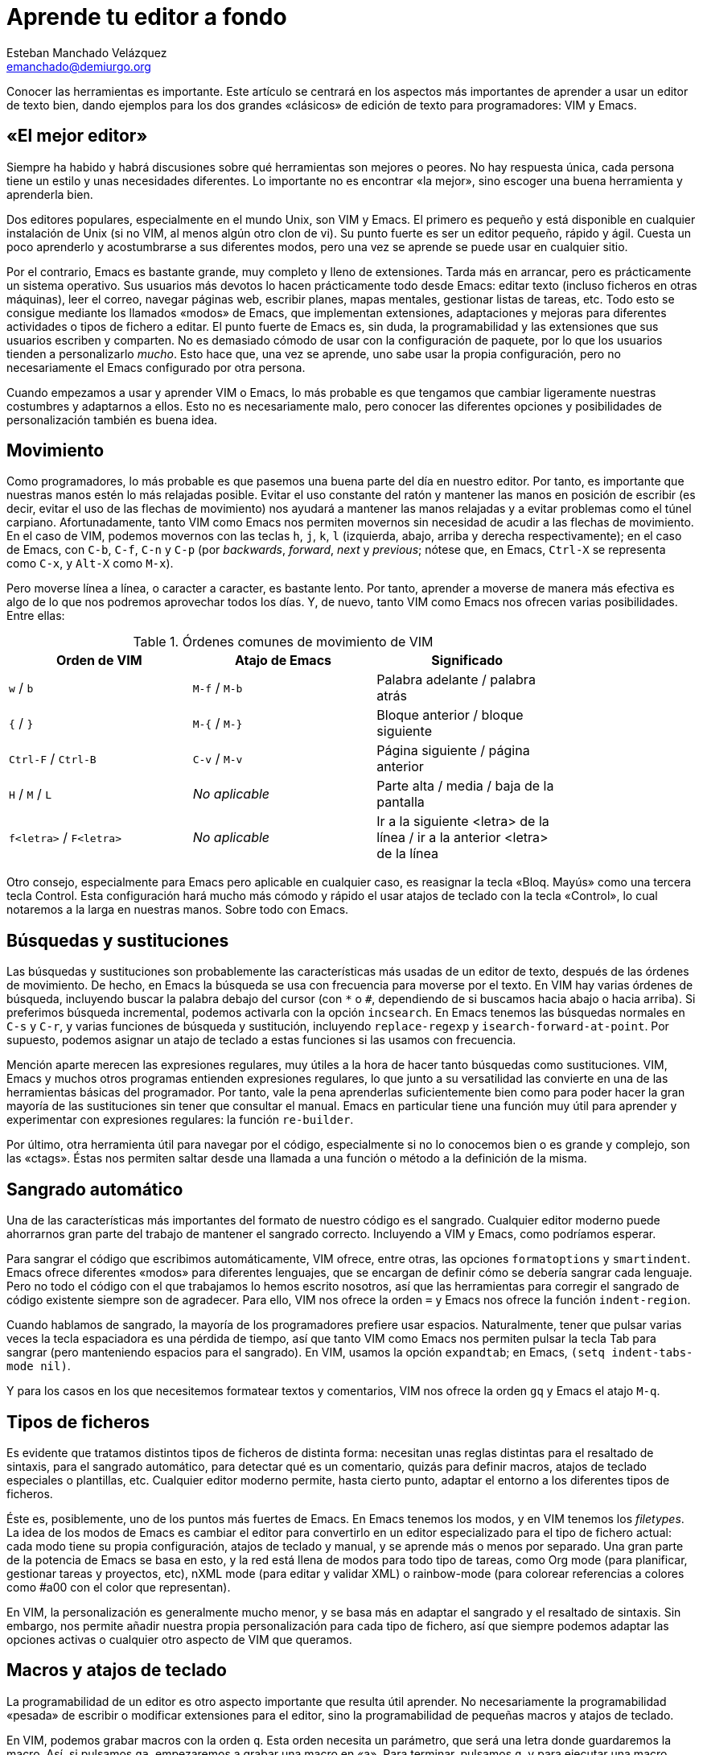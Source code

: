 Aprende tu editor a fondo
=========================
Esteban Manchado_Velázquez <emanchado@demiurgo.org>

Conocer las herramientas es importante. Este artículo se centrará en los
aspectos más importantes de aprender a usar un editor de texto bien, dando
ejemplos para los dos grandes «clásicos» de edición de texto para
programadores: VIM y Emacs.


«El mejor editor»
-----------------
Siempre ha habido y habrá discusiones sobre qué herramientas son mejores o
peores. No hay respuesta única, cada persona tiene un estilo y unas necesidades
diferentes. Lo importante no es encontrar «la mejor», sino escoger una buena
herramienta y aprenderla bien.

Dos editores populares, especialmente en el mundo Unix, son VIM y Emacs. El
primero es pequeño y está disponible en cualquier instalación de Unix (si no
VIM, al menos algún otro clon de vi). Su punto fuerte es ser un editor pequeño,
rápido y ágil. Cuesta un poco aprenderlo y acostumbrarse a sus diferentes
modos, pero una vez se aprende se puede usar en cualquier sitio.

Por el contrario, Emacs es bastante grande, muy completo y lleno de
extensiones. Tarda más en arrancar, pero es prácticamente un sistema operativo.
Sus usuarios más devotos lo hacen prácticamente todo desde Emacs: editar texto
(incluso ficheros en otras máquinas), leer el correo, navegar páginas web,
escribir planes, mapas mentales, gestionar listas de tareas, etc. Todo esto se
consigue mediante los llamados «modos» de Emacs, que implementan extensiones,
adaptaciones y mejoras para diferentes actividades o tipos de fichero a editar.
El punto fuerte de Emacs es, sin duda, la programabilidad y las extensiones que
sus usuarios escriben y comparten. No es demasiado cómodo de usar con la
configuración de paquete, por lo que los usuarios tienden a personalizarlo
_mucho_. Esto hace que, una vez se aprende, uno sabe usar la propia
configuración, pero no necesariamente el Emacs configurado por otra persona.

Cuando empezamos a usar y aprender VIM o Emacs, lo más probable es que tengamos
que cambiar ligeramente nuestras costumbres y adaptarnos a ellos. Esto no es
necesariamente malo, pero conocer las diferentes opciones y posibilidades de
personalización también es buena idea.


Movimiento
----------
Como programadores, lo más probable es que pasemos una buena parte del día en
nuestro editor. Por tanto, es importante que nuestras manos estén lo más
relajadas posible. Evitar el uso constante del ratón y mantener las manos en
posición de escribir (es decir, evitar el uso de las flechas de movimiento) nos
ayudará a mantener las manos relajadas y a evitar problemas como el túnel
carpiano. Afortunadamente, tanto VIM como Emacs nos permiten movernos sin
necesidad de acudir a las flechas de movimiento.  En el caso de VIM, podemos
movernos con las teclas +h+, +j+, +k+, +l+ (izquierda, abajo, arriba y derecha
respectivamente); en el caso de Emacs, con +C-b+, +C-f+, +C-n+ y +C-p+ (por
_backwards_, _forward_, _next_ y _previous_; nótese que, en Emacs, +Ctrl-X+ se
representa como +C-x+, y +Alt-X+ como +M-x+).

Pero moverse línea a línea, o caracter a caracter, es bastante lento. Por
tanto, aprender a moverse de manera más efectiva es algo de lo que nos podremos
aprovechar todos los días. Y, de nuevo, tanto VIM como Emacs nos ofrecen varias
posibilidades. Entre ellas:

.Órdenes comunes de movimiento de VIM
[width="80%",options="header"]
|======================
|Orden de VIM            |Atajo de Emacs          |Significado
|+w+ / +b+               |+M-f+ / +M-b+           |Palabra adelante / palabra atrás
|+{+ / +}+               |+M-{+ / +M-}+           |Bloque anterior / bloque siguiente
|+Ctrl-F+ / +Ctrl-B+     |+C-v+ / +M-v+           |Página siguiente / página anterior
|+H+ / +M+ / +L+         |_No aplicable_          |Parte alta / media / baja de la pantalla
|+f<letra>+ / +F<letra>+ |_No aplicable_          |Ir a la siguiente <letra> de la línea / ir a la anterior <letra> de la línea
|======================

Otro consejo, especialmente para Emacs pero aplicable en cualquier caso, es
reasignar la tecla «Bloq. Mayús» como una tercera tecla Control. Esta
configuración hará mucho más cómodo y rápido el usar atajos de teclado con la
tecla «Control», lo cual notaremos a la larga en nuestras manos. Sobre todo con
Emacs.


Búsquedas y sustituciones
-------------------------
Las búsquedas y sustituciones son probablemente las características más usadas
de un editor de texto, después de las órdenes de movimiento. De hecho, en Emacs
la búsqueda se usa con frecuencia para moverse por el texto. En VIM hay varias
órdenes de búsqueda, incluyendo buscar la palabra debajo del cursor (con +*+ o
+#+, dependiendo de si buscamos hacia abajo o hacia arriba). Si preferimos
búsqueda incremental, podemos activarla con la opción +incsearch+. En Emacs
tenemos las búsquedas normales en +C-s+ y +C-r+, y varias funciones de búsqueda
y sustitución, incluyendo +replace-regexp+ y +isearch-forward-at-point+. Por
supuesto, podemos asignar un atajo de teclado a estas funciones si las usamos
con frecuencia.

Mención aparte merecen las expresiones regulares, muy útiles a la hora de hacer
tanto búsquedas como sustituciones. VIM, Emacs y muchos otros programas
entienden expresiones regulares, lo que junto a su versatilidad las convierte
en una de las herramientas básicas del programador. Por tanto, vale la pena
aprenderlas suficientemente bien como para poder hacer la gran mayoría de las
sustituciones sin tener que consultar el manual. Emacs en particular tiene una
función muy útil para aprender y experimentar con expresiones regulares: la
función +re-builder+.

Por último, otra herramienta útil para navegar por el código, especialmente si
no lo conocemos bien o es grande y complejo, son las «ctags». Éstas nos
permiten saltar desde una llamada a una función o método a la definición de la
misma.


Sangrado automático
-------------------
Una de las características más importantes del formato de nuestro código es el
sangrado. Cualquier editor moderno puede ahorrarnos gran parte del trabajo
de mantener el sangrado correcto. Incluyendo a VIM y Emacs, como podríamos
esperar.

Para sangrar el código que escribimos automáticamente, VIM ofrece, entre otras,
las opciones +formatoptions+ y +smartindent+. Emacs ofrece diferentes «modos»
para diferentes lenguajes, que se encargan de definir cómo se debería sangrar
cada lenguaje.  Pero no todo el código con el que trabajamos lo hemos escrito
nosotros, así que las herramientas para corregir el sangrado de código
existente siempre son de agradecer.  Para ello, VIM nos ofrece la orden +=+ y
Emacs nos ofrece la función +indent-region+.

Cuando hablamos de sangrado, la mayoría de los programadores prefiere usar
espacios. Naturalmente, tener que pulsar varias veces la tecla espaciadora es
una pérdida de tiempo, así que tanto VIM como Emacs nos permiten pulsar la
tecla Tab para sangrar (pero manteniendo espacios para el sangrado). En VIM,
usamos la opción +expandtab+; en Emacs, +(setq indent-tabs-mode nil)+.

Y para los casos en los que necesitemos formatear textos y comentarios, VIM nos
ofrece la orden +gq+ y Emacs el atajo +M-q+.


Tipos de ficheros
-----------------
Es evidente que tratamos distintos tipos de ficheros de distinta forma:
necesitan unas reglas distintas para el resaltado de sintaxis, para el sangrado
automático, para detectar qué es un comentario, quizás para definir macros,
atajos de teclado especiales o plantillas, etc. Cualquier editor moderno
permite, hasta cierto punto, adaptar el entorno a los diferentes tipos de
ficheros.

Éste es, posiblemente, uno de los puntos más fuertes de Emacs. En Emacs tenemos
los modos, y en VIM tenemos los _filetypes_. La idea de los modos de Emacs
es cambiar el editor para convertirlo en un editor especializado para el tipo
de fichero actual: cada modo tiene su propia configuración, atajos de teclado y
manual, y se aprende más o menos por separado. Una gran parte de la potencia de
Emacs se basa en esto, y la red está llena de modos para todo tipo de tareas,
como Org mode (para planificar, gestionar tareas y proyectos, etc), nXML mode
(para editar y validar XML) o rainbow-mode (para colorear referencias a colores
como #a00 con el color que representan).

En VIM, la personalización es generalmente mucho menor, y se basa más en
adaptar el sangrado y el resaltado de sintaxis. Sin embargo, nos permite añadir
nuestra propia personalización para cada tipo de fichero, así que siempre
podemos adaptar las opciones activas o cualquier otro aspecto de VIM que
queramos.


Macros y atajos de teclado
--------------------------
La programabilidad de un editor es otro aspecto importante que resulta útil
aprender. No necesariamente la programabilidad «pesada» de escribir o modificar
extensiones para el editor, sino la programabilidad de pequeñas macros y atajos
de teclado.

En VIM, podemos grabar macros con la orden +q+. Esta orden necesita un
parámetro, que será una letra donde guardaremos la macro. Así, si pulsamos
+qa+, empezaremos a grabar una macro en «a». Para terminar, pulsamos +q+, y
para ejecutar una macro, pulsamos +@+ seguida de la letra que queramos, o +@@+
para repetir la última macro _ejecutada_.

En Emacs, lo normal es hacer una de dos cosas: grabar pequeñas macros en la
sesión, o escribir funciones en Emacs Lisp para hacer pequeñas extensiones de
nuestro editor. Además, las primeras se pueden convertir en las segundas con la
ayuda de las funciones +kmacro-name-last-macro+ y +insert-kbd-macro+. Para
grabar una macro en Emacs, pulsamos +F3+ (o +C-x (+) y para terminar de grabar
pulsamos +F4+ (o +C-x )+). Para ejecutar la última macro grabada, pulsamos +C-x
e+.

Conclusiones
------------
Aunque pueda parecer exagerado, herramientas aparentemente simples como un
editor de texto son suficientemente complicadas como para que haya muchas, muy
diferentes y prácticamente imposibles de comparar. Por tanto, no se puede decir
que haya un «mejor editor»: depende de para qué lo usemos, cómo lo usemos, lo
que nos resulte personalmente más cómodo y cuánto hayamos aprendido sobre él.

Pero la conclusión más importante es que un buen profesional conoce sus
herramientas y las aprende a usar bien. Dedicar tiempo a aprender las
herramientas de trabajo ahorra tiempo a la larga.


[bibliography]
Bibliografía
------------
- [[[viunixworld]]] Walter Alan Zintz 'The Vi/Ex Editor'.
  http://www.networkcomputing.com/unixworld/tutorial/009/009.html
- [[[emacswiki]]] El Wiki de Emacs http://emacswiki.org/
- [[[boostvim]]] Vincent Driessen 'How I boosted my Vim'
  http://nvie.com/posts/how-i-boosted-my-vim/
- [[[effectiveemacs]]] Steve Yegge 'Effective Emacs'
  http://sites.google.com/site/steveyegge2/effective-emacs
- [[[vimcasts]]] 'Vimcasts'
  http://vimcasts.org/
- [[[emacsrocks]]] 'Emacs rocks'
  http://emacsrocks.com/
- [[[masteringemacs]]] 'Mastering Emacs'
  http://www.masteringemacs.org
- [[[regularexpressions]]] Jeffrey E.F. Friedl 'Mastering Regular Expressions'
  O'Reilly Media. ISBN 0-596-00289-0
  http://shop.oreilly.com/product/9780596002893.do
- [[[emacsrebuilder]]] 're-builder: the Interactive regexp builder'
  http://www.masteringemacs.org/articles/2011/04/12/re-builder-interactive-regexp-builder/
- [[[ctags]]] Wikipedia 'Ctags' http://en.wikipedia.org/wiki/Ctags
- [[[vimscripts]] Vim Scripts http://www.vim.org/scripts/
- [[[emacsorgmode]]] Org mode para Emacs http://orgmode.org/
- [[[emacsnxmlmode]]] nXML mode para Emacs
  http://www.thaiopensource.com/nxml-mode/
- [[[emacsrainbowmode]]] Rainbow mode para Emacs
  http://julien.danjou.info/rainbow-mode.html
- [[[introelisp]]] Christian Johansen 'An introduction to Emacs Lisp'.
  http://cjohansen.no/an-introduction-to-elisp
